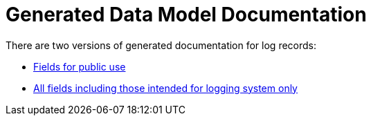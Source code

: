 = Generated Data Model Documentation

There are two versions of generated documentation for log records:

* xref:public/data_model.adoc[Fields for public use]
* xref:private/data_model.adoc[All fields  including those intended for logging system only]
